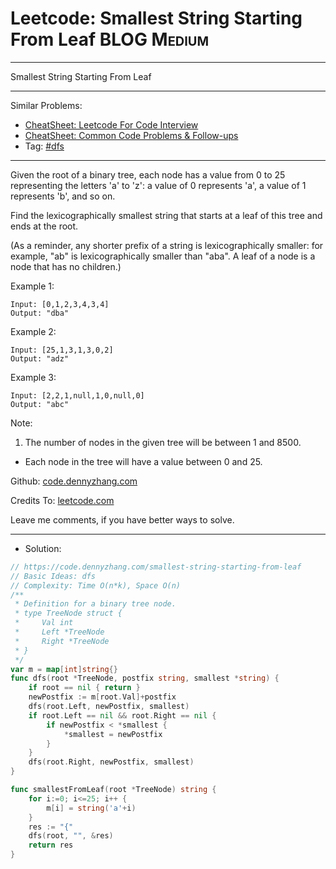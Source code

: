* Leetcode: Smallest String Starting From Leaf                   :BLOG:Medium:
#+STARTUP: showeverything
#+OPTIONS: toc:nil \n:t ^:nil creator:nil d:nil
:PROPERTIES:
:type:     dfs
:END:
---------------------------------------------------------------------
Smallest String Starting From Leaf
---------------------------------------------------------------------
#+BEGIN_HTML
<a href="https://github.com/dennyzhang/code.dennyzhang.com/tree/master/problems/smallest-string-starting-from-leaf"><img align="right" width="200" height="183" src="https://www.dennyzhang.com/wp-content/uploads/denny/watermark/github.png" /></a>
#+END_HTML
Similar Problems:
- [[https://cheatsheet.dennyzhang.com/cheatsheet-leetcode-A4][CheatSheet: Leetcode For Code Interview]]
- [[https://cheatsheet.dennyzhang.com/cheatsheet-followup-A4][CheatSheet: Common Code Problems & Follow-ups]]
- Tag: [[https://code.dennyzhang.com/review-dfs][#dfs]]
---------------------------------------------------------------------
Given the root of a binary tree, each node has a value from 0 to 25 representing the letters 'a' to 'z': a value of 0 represents 'a', a value of 1 represents 'b', and so on.

Find the lexicographically smallest string that starts at a leaf of this tree and ends at the root.

(As a reminder, any shorter prefix of a string is lexicographically smaller: for example, "ab" is lexicographically smaller than "aba".  A leaf of a node is a node that has no children.)

Example 1:
[[image-blog:Smallest String Starting From Leaf][https://raw.githubusercontent.com/dennyzhang/code.dennyzhang.com/master/problems/smallest-string-starting-from-leaf/tree1.png]]
#+BEGIN_EXAMPLE
Input: [0,1,2,3,4,3,4]
Output: "dba"
#+END_EXAMPLE

Example 2:
[[image-blog:Smallest String Starting From Leaf][https://raw.githubusercontent.com/dennyzhang/code.dennyzhang.com/master/problems/smallest-string-starting-from-leaf/tree2.png]]
#+BEGIN_EXAMPLE
Input: [25,1,3,1,3,0,2]
Output: "adz"
#+END_EXAMPLE

Example 3:
[[image-blog:Smallest String Starting From Leaf][https://raw.githubusercontent.com/dennyzhang/code.dennyzhang.com/master/problems/smallest-string-starting-from-leaf/tree3.png]]
#+BEGIN_EXAMPLE
Input: [2,2,1,null,1,0,null,0]
Output: "abc"
#+END_EXAMPLE
 
Note:

1. The number of nodes in the given tree will be between 1 and 8500.
- Each node in the tree will have a value between 0 and 25.

Github: [[https://github.com/dennyzhang/code.dennyzhang.com/tree/master/problems/smallest-string-starting-from-leaf][code.dennyzhang.com]]

Credits To: [[https://leetcode.com/problems/smallest-string-starting-from-leaf/description/][leetcode.com]]

Leave me comments, if you have better ways to solve.
---------------------------------------------------------------------
- Solution:

#+BEGIN_SRC go
// https://code.dennyzhang.com/smallest-string-starting-from-leaf
// Basic Ideas: dfs
// Complexity: Time O(n*k), Space O(n)
/**
 * Definition for a binary tree node.
 * type TreeNode struct {
 *     Val int
 *     Left *TreeNode
 *     Right *TreeNode
 * }
 */
var m = map[int]string{}
func dfs(root *TreeNode, postfix string, smallest *string) {
    if root == nil { return }
    newPostfix := m[root.Val]+postfix
    dfs(root.Left, newPostfix, smallest)
    if root.Left == nil && root.Right == nil {
        if newPostfix < *smallest {
            *smallest = newPostfix
        }
    }
    dfs(root.Right, newPostfix, smallest)
}

func smallestFromLeaf(root *TreeNode) string {
    for i:=0; i<=25; i++ {
        m[i] = string('a'+i)
    }
    res := "{"
    dfs(root, "", &res)
    return res
}
#+END_SRC

#+BEGIN_HTML
<div style="overflow: hidden;">
<div style="float: left; padding: 5px"> <a href="https://www.linkedin.com/in/dennyzhang001"><img src="https://www.dennyzhang.com/wp-content/uploads/sns/linkedin.png" alt="linkedin" /></a></div>
<div style="float: left; padding: 5px"><a href="https://github.com/dennyzhang"><img src="https://www.dennyzhang.com/wp-content/uploads/sns/github.png" alt="github" /></a></div>
<div style="float: left; padding: 5px"><a href="https://www.dennyzhang.com/slack" target="_blank" rel="nofollow"><img src="https://www.dennyzhang.com/wp-content/uploads/sns/slack.png" alt="slack"/></a></div>
</div>
#+END_HTML
